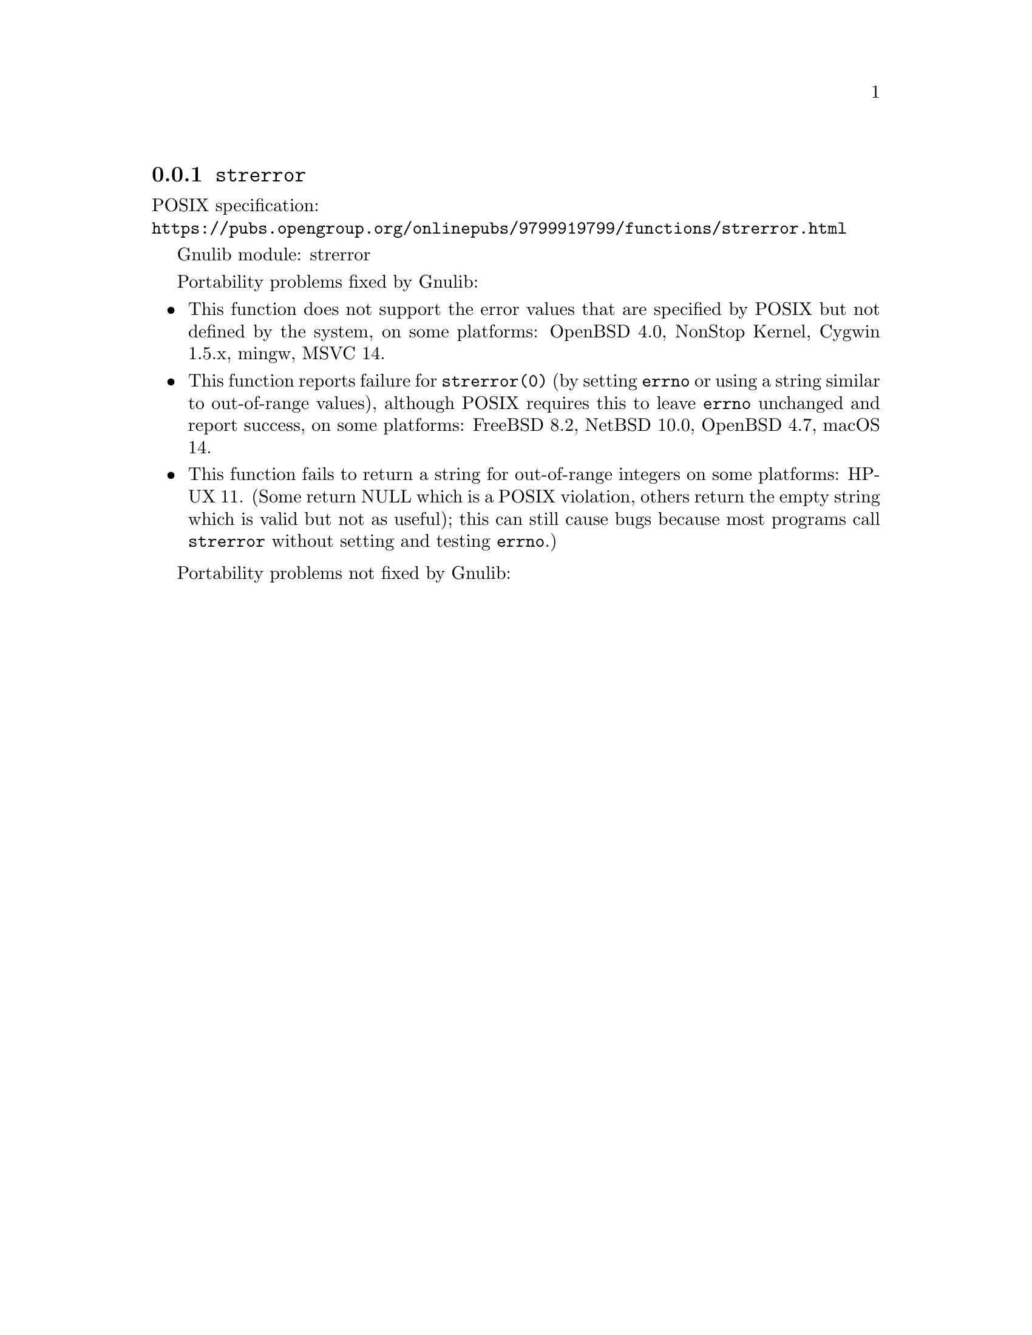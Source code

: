 @node strerror
@subsection @code{strerror}
@findex strerror

POSIX specification:@* @url{https://pubs.opengroup.org/onlinepubs/9799919799/functions/strerror.html}

Gnulib module: strerror

Portability problems fixed by Gnulib:
@itemize
@item
This function does not support the error values that are specified by POSIX
but not defined by the system, on some platforms:
OpenBSD 4.0, NonStop Kernel, Cygwin 1.5.x, mingw, MSVC 14.
@item
This function reports failure for @code{strerror(0)} (by setting
@code{errno} or using a string similar to out-of-range values),
although POSIX requires this to leave @code{errno} unchanged and
report success, on some platforms:
FreeBSD 8.2, NetBSD 10.0, OpenBSD 4.7, macOS 14.
@item
This function fails to return a string for out-of-range integers on
some platforms:
HP-UX 11.
(Some return NULL which is a POSIX violation, others return the empty
string which is valid but not as useful); this can still cause bugs
because most programs call @code{strerror} without setting and testing
@code{errno}.)
@end itemize

Portability problems not fixed by Gnulib:
@itemize
@end itemize
